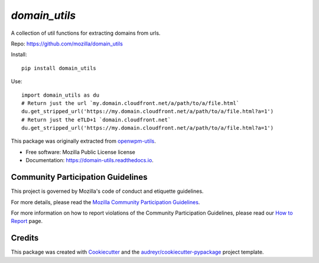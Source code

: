 ==============
`domain_utils`
==============


.. image:: https://img.shields.io/pypi/v/domain_utils.svg
        :target: https://pypi.python.org/pypi/domain_utils

.. image:: https://img.shields.io/circleci/build/github/mozilla/domain_utils/master
        :target: https://app.circleci.com/pipelines/github/mozilla/domain_utils
        :alt: CircleCI

.. image:: https://readthedocs.org/projects/domain-utils/badge/?version=v0.5.0
        :target: https://domain-utils.readthedocs.io/en/v0.5.0/
        :alt: Documentation Status


A collection of util functions for extracting domains from urls.

Repo: https://github.com/mozilla/domain_utils

Install::

    pip install domain_utils

Use::

    import domain_utils as du
    # Return just the url `my.domain.cloudfront.net/a/path/to/a/file.html`
    du.get_stripped_url('https://my.domain.cloudfront.net/a/path/to/a/file.html?a=1')
    # Return just the eTLD+1 `domain.cloudfront.net`
    du.get_stripped_url('https://my.domain.cloudfront.net/a/path/to/a/file.html?a=1')


This package was originally extracted from
openwpm-utils_.


* Free software: Mozilla Public License license
* Documentation: https://domain-utils.readthedocs.io.


Community Participation Guidelines
----------------------------------

This project is governed by Mozilla's code of conduct and etiquette guidelines. 

For more details, please read the `Mozilla Community Participation Guidelines`_. 

For more information on how to report violations of the Community Participation Guidelines, please read our `How to Report`_ page.


Credits
-------

This package was created with Cookiecutter_ and the `audreyr/cookiecutter-pypackage`_ project template.

.. _Cookiecutter: https://github.com/audreyr/cookiecutter
.. _`audreyr/cookiecutter-pypackage`: https://github.com/audreyr/cookiecutter-pypackage
.. _openwpm-utils: https://github.com/mozilla/openwpm-utils/blob/14edefa360c482ffcffdfeddbf09e2372d459f4c/openwpm_utils/domain.py
.. _`Mozilla Community Participation Guidelines`: https://www.mozilla.org/about/governance/policies/participation/
.. _`How to Report`: https://www.mozilla.org/about/governance/policies/participation/reporting/
